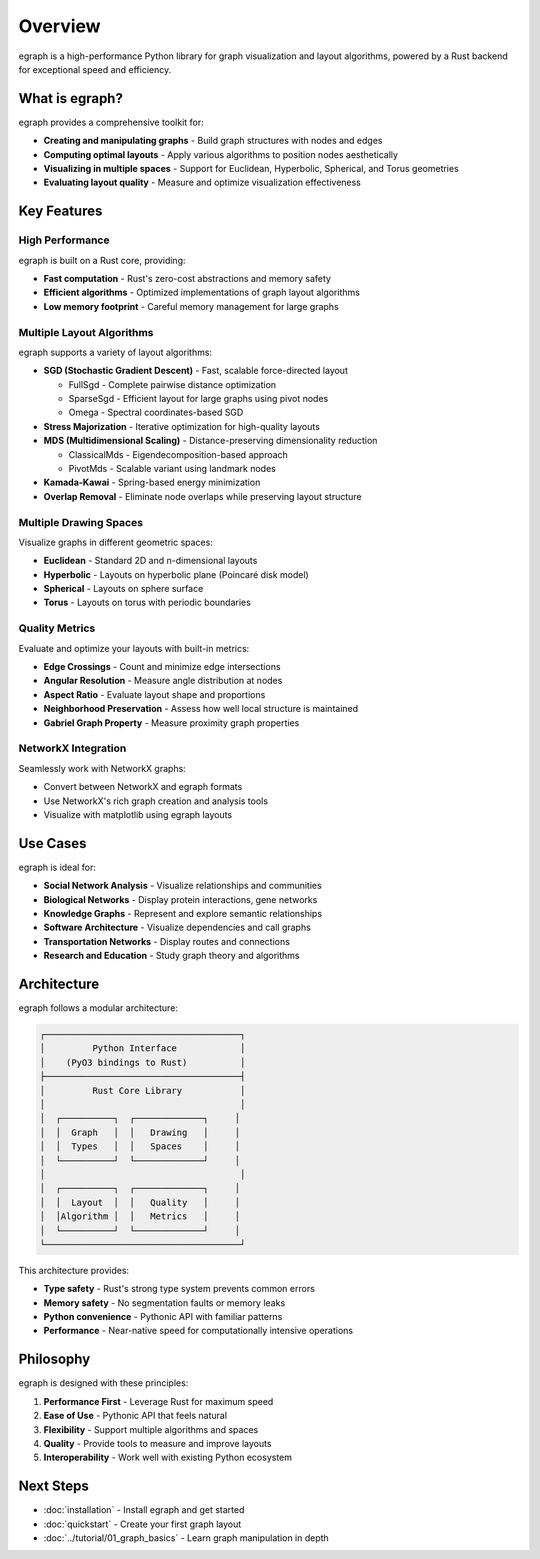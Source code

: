 Overview
========

egraph is a high-performance Python library for graph visualization and layout algorithms, powered by a Rust backend for exceptional speed and efficiency.

What is egraph?
---------------

egraph provides a comprehensive toolkit for:

* **Creating and manipulating graphs** - Build graph structures with nodes and edges
* **Computing optimal layouts** - Apply various algorithms to position nodes aesthetically
* **Visualizing in multiple spaces** - Support for Euclidean, Hyperbolic, Spherical, and Torus geometries
* **Evaluating layout quality** - Measure and optimize visualization effectiveness

Key Features
------------

High Performance
^^^^^^^^^^^^^^^^

egraph is built on a Rust core, providing:

* **Fast computation** - Rust's zero-cost abstractions and memory safety
* **Efficient algorithms** - Optimized implementations of graph layout algorithms
* **Low memory footprint** - Careful memory management for large graphs

Multiple Layout Algorithms
^^^^^^^^^^^^^^^^^^^^^^^^^^^

egraph supports a variety of layout algorithms:

* **SGD (Stochastic Gradient Descent)** - Fast, scalable force-directed layout
  
  * FullSgd - Complete pairwise distance optimization
  * SparseSgd - Efficient layout for large graphs using pivot nodes
  * Omega - Spectral coordinates-based SGD

* **Stress Majorization** - Iterative optimization for high-quality layouts
* **MDS (Multidimensional Scaling)** - Distance-preserving dimensionality reduction
  
  * ClassicalMds - Eigendecomposition-based approach
  * PivotMds - Scalable variant using landmark nodes

* **Kamada-Kawai** - Spring-based energy minimization
* **Overlap Removal** - Eliminate node overlaps while preserving layout structure

Multiple Drawing Spaces
^^^^^^^^^^^^^^^^^^^^^^^^

Visualize graphs in different geometric spaces:

* **Euclidean** - Standard 2D and n-dimensional layouts
* **Hyperbolic** - Layouts on hyperbolic plane (Poincaré disk model)
* **Spherical** - Layouts on sphere surface
* **Torus** - Layouts on torus with periodic boundaries

Quality Metrics
^^^^^^^^^^^^^^^

Evaluate and optimize your layouts with built-in metrics:

* **Edge Crossings** - Count and minimize edge intersections
* **Angular Resolution** - Measure angle distribution at nodes
* **Aspect Ratio** - Evaluate layout shape and proportions
* **Neighborhood Preservation** - Assess how well local structure is maintained
* **Gabriel Graph Property** - Measure proximity graph properties

NetworkX Integration
^^^^^^^^^^^^^^^^^^^^

Seamlessly work with NetworkX graphs:

* Convert between NetworkX and egraph formats
* Use NetworkX's rich graph creation and analysis tools
* Visualize with matplotlib using egraph layouts

Use Cases
---------

egraph is ideal for:

* **Social Network Analysis** - Visualize relationships and communities
* **Biological Networks** - Display protein interactions, gene networks
* **Knowledge Graphs** - Represent and explore semantic relationships
* **Software Architecture** - Visualize dependencies and call graphs
* **Transportation Networks** - Display routes and connections
* **Research and Education** - Study graph theory and algorithms

Architecture
------------

egraph follows a modular architecture:

.. code-block:: text

    ┌─────────────────────────────────────┐
    │         Python Interface            │
    │    (PyO3 bindings to Rust)          │
    ├─────────────────────────────────────┤
    │         Rust Core Library           │
    │                                     │
    │  ┌──────────┐  ┌─────────────┐     │
    │  │  Graph   │  │   Drawing   │     │
    │  │  Types   │  │   Spaces    │     │
    │  └──────────┘  └─────────────┘     │
    │                                     │
    │  ┌──────────┐  ┌─────────────┐     │
    │  │  Layout  │  │   Quality   │     │
    │  │Algorithm │  │   Metrics   │     │
    │  └──────────┘  └─────────────┘     │
    └─────────────────────────────────────┘

This architecture provides:

* **Type safety** - Rust's strong type system prevents common errors
* **Memory safety** - No segmentation faults or memory leaks
* **Python convenience** - Pythonic API with familiar patterns
* **Performance** - Near-native speed for computationally intensive operations

Philosophy
----------

egraph is designed with these principles:

1. **Performance First** - Leverage Rust for maximum speed
2. **Ease of Use** - Pythonic API that feels natural
3. **Flexibility** - Support multiple algorithms and spaces
4. **Quality** - Provide tools to measure and improve layouts
5. **Interoperability** - Work well with existing Python ecosystem

Next Steps
----------

* :doc:`installation` - Install egraph and get started
* :doc:`quickstart` - Create your first graph layout
* :doc:`../tutorial/01_graph_basics` - Learn graph manipulation in depth
